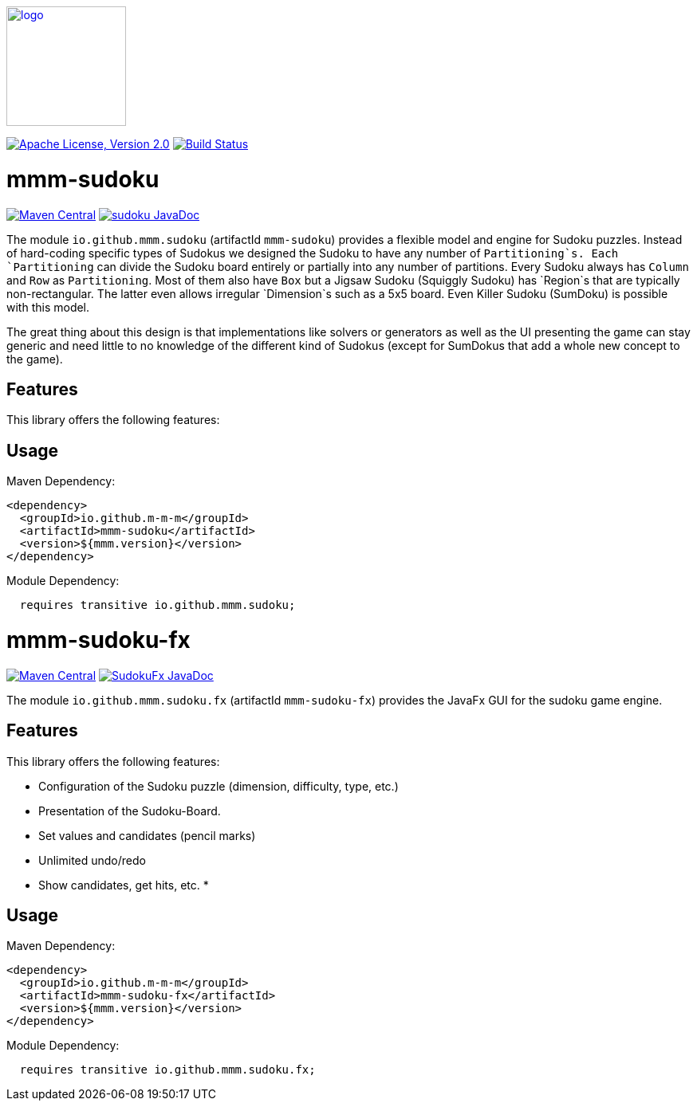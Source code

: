 image:https://m-m-m.github.io/logo.svg[logo,width="150",link="https://m-m-m.github.io"]

image:https://img.shields.io/github/license/m-m-m/sudoku.svg?label=License["Apache License, Version 2.0",link=https://github.com/m-m-m/sudoku/blob/main/LICENSE]
image:https://github.com/m-m-m/sudoku/actions/workflows/build.yml/badge.svg["Build Status",link="https://github.com/m-m-m/sudoku/actions/workflows/build.yml"]

= mmm-sudoku

image:https://img.shields.io/maven-central/v/io.github.m-m-m/mmm-sudoku.svg?label=Maven%20Central["Maven Central",link=https://search.maven.org/search?q=g:io.github.m-m-m]
image:https://javadoc.io/badge2/io.github.m-m-m/mmm-sudoku/javadoc.svg["sudoku JavaDoc", link=https://javadoc.io/doc/io.github.m-m-m/mmm-sudoku]

The module `io.github.mmm.sudoku` (artifactId `mmm-sudoku`) provides a flexible model and engine for Sudoku puzzles.
Instead of hard-coding specific types of Sudokus we designed the Sudoku to have any number of `Partitioning`s.
Each `Partitioning` can divide the Sudoku board entirely or partially into any number of partitions.
Every Sudoku always has `Column` and `Row` as `Partitioning`. Most of them also have `Box` but a Jigsaw Sudoku (Squiggly Sudoku) has `Region`s that are typically non-rectangular. The latter even allows irregular `Dimension`s such as a 5x5 board.
Even Killer Sudoku (SumDoku) is possible with this model.

The great thing about this design is that implementations like solvers or generators as well as the UI presenting the game can stay generic and need little to no knowledge of the different kind of Sudokus (except for SumDokus that add a whole new concept to the game).

== Features

This library offers the following features:


== Usage

Maven Dependency:
```xml
<dependency>
  <groupId>io.github.m-m-m</groupId>
  <artifactId>mmm-sudoku</artifactId>
  <version>${mmm.version}</version>
</dependency>
```

Module Dependency:
```java
  requires transitive io.github.mmm.sudoku;
```

= mmm-sudoku-fx

image:https://img.shields.io/maven-central/v/io.github.m-m-m/mmm-sudoku-fx.svg?label=Maven%20Central["Maven Central",link=https://search.maven.org/search?q=g:io.github.m-m-m]
image:https://javadoc.io/badge2/io.github.m-m-m/mmm-sudoku-fx/javadoc.svg["SudokuFx JavaDoc", link=https://javadoc.io/doc/io.github.m-m-m/mmm-sudoku-fx]

The module `io.github.mmm.sudoku.fx` (artifactId `mmm-sudoku-fx`) provides the JavaFx GUI for the sudoku game engine.

== Features

This library offers the following features:

* Configuration of the Sudoku puzzle (dimension, difficulty, type, etc.)
* Presentation of the Sudoku-Board.
* Set values and candidates (pencil marks)
* Unlimited undo/redo
* Show candidates, get hits, etc.
*

== Usage

Maven Dependency:
```xml
<dependency>
  <groupId>io.github.m-m-m</groupId>
  <artifactId>mmm-sudoku-fx</artifactId>
  <version>${mmm.version}</version>
</dependency>
```

Module Dependency:
```java
  requires transitive io.github.mmm.sudoku.fx;
```
